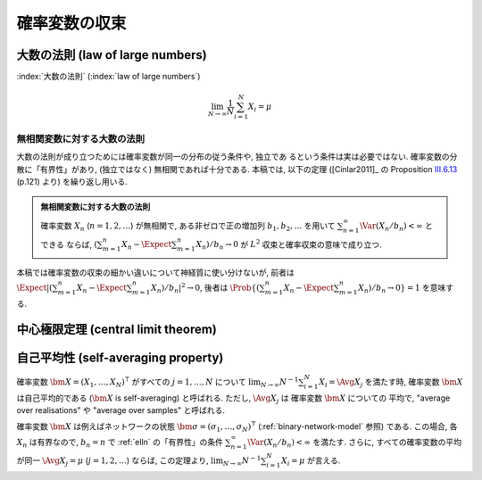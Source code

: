 ================
 確率変数の収束
================

.. seealso::

   `確率変数の収束 - Wikipedia
   <http://ja.wikipedia.org/wiki/%E7%A2%BA%E7%8E%87%E5%A4%89%E6%95%B0%E3%81%AE%E5%8F%8E%E6%9D%9F>`_

   `Convergence of random variables - Wikipedia
   <http://en.wikipedia.org/wiki/Convergence_of_random_variables>`_


.. _lln:

大数の法則 (law of large numbers)
=================================

.. todo:: LNN について書く

:index:`大数の法則` (:index:`law of large numbers`)

.. math::

   \lim_{N \to \infty} \frac 1 N \sum_{i=1}^{N} X_i = \mu

.. seealso::

   `大数の法則 - Wikipedia
   <http://ja.wikipedia.org/wiki/%E5%A4%A7%E6%95%B0%E3%81%AE%E6%B3%95%E5%89%87>`_

   `Law of large numbers - Wikipedia
   <http://en.wikipedia.org/wiki/Law_of_large_numbers>`_

.. _elln:

無相関変数に対する大数の法則
----------------------------

大数の法則が成り立つためには確率変数が同一の分布の従う条件や, 独立であ
るという条件は実は必要ではない.  確率変数の分散に「有界性」があり,
(独立ではなく) 無相関であれば十分である.  本稿では, 以下の定理
([Cinlar2011]_ の Proposition `III.6.13`__ (p.121) より)
を繰り返し用いる.

__ http://link.springer.com/content/pdf/10.1007%2F978-0-387-87859-1_3.pdf#page=29

.. admonition:: 無相関変数に対する大数の法則

   確率変数 :math:`X_n` (:math:`n = 1, 2, \ldots`) が無相関で,
   ある非ゼロで正の増加列 :math:`b_1, b_2, \ldots` を用いて
   :math:`\sum_{n=1}^\infty \Var (X_n / b_n) < \infty` とできる
   ならば, :math:`(\sum_{m=1}^n X_n - \Expect \sum_{m=1}^n X_n) / b_n \to 0`
   が :math:`L^2` 収束と確率収束の意味で成り立つ.

本稿では確率変数の収束の細かい違いについて神経質に使い分けないが,
前者は
:math:`\Expect |(\sum_{m=1}^n X_n - \Expect \sum_{m=1}^n X_n) / b_n|^2 \to 0`,
後者は
:math:`\Prob \{ (\sum_{m=1}^n X_n - \Expect \sum_{m=1}^n X_n) / b_n \to 0 \} = 1`
を意味する.

.. _clt:

中心極限定理 (central limit theorem)
====================================

.. todo:: CLT について書く

.. seealso::

   `中心極限定理 - Wikipedia
   <http://ja.wikipedia.org/wiki/%E4%B8%AD%E5%BF%83%E6%A5%B5%E9%99%90%E5%AE%9A%E7%90%86>`_

   `Central limit theorem - Wikipedia
   <http://en.wikipedia.org/wiki/Central_limit_theorem>`_


.. index:: 自己平均性, self-averaging

.. _self-averaging:

自己平均性 (self-averaging property)
====================================

確率変数 :math:`\bm X = (X_1, \ldots, X_N)^\intercal` がすべての
:math:`j = 1, \ldots, N` について
:math:`\lim_{N \to \infty} N^{-1} \sum_{i=1}^N X_i = \Avg{X_j}`
を満たす時, 確率変数 :math:`\bm X` は自己平均的である
(:math:`\bm X` is self-averaging) と呼ばれる.
ただし, :math:`\Avg{X_j}` は 確率変数 :math:`\bm X` についての
平均で, "average over realisations" や "average over samples"
と呼ばれる.

確率変数 :math:`\bm X` は例えばネットワークの状態
:math:`\bm \sigma = (\sigma_1, \ldots, \sigma_N)^\intercal`
(:ref:`binary-network-model` 参照) である.  この場合,
各 :math:`X_n` は有界なので, :math:`b_n = n` で :ref:`elln`
の「有界性」の条件
:math:`\sum_{n=1}^\infty \Var (X_n / b_n) < \infty`
を満たす.  さらに, すべての確率変数の平均
が同一 :math:`\Avg{X_j} = \mu` (:math:`j = 1, 2, \ldots`)
ならば, この定理より,
:math:`\lim_{N \to \infty} N^{-1} \sum_{i=1}^N X_i = \mu`
が言える.

.. seealso::

   `Self-averaging - Wikipedia
   <http://en.wikipedia.org/wiki/Self-averaging>`_
